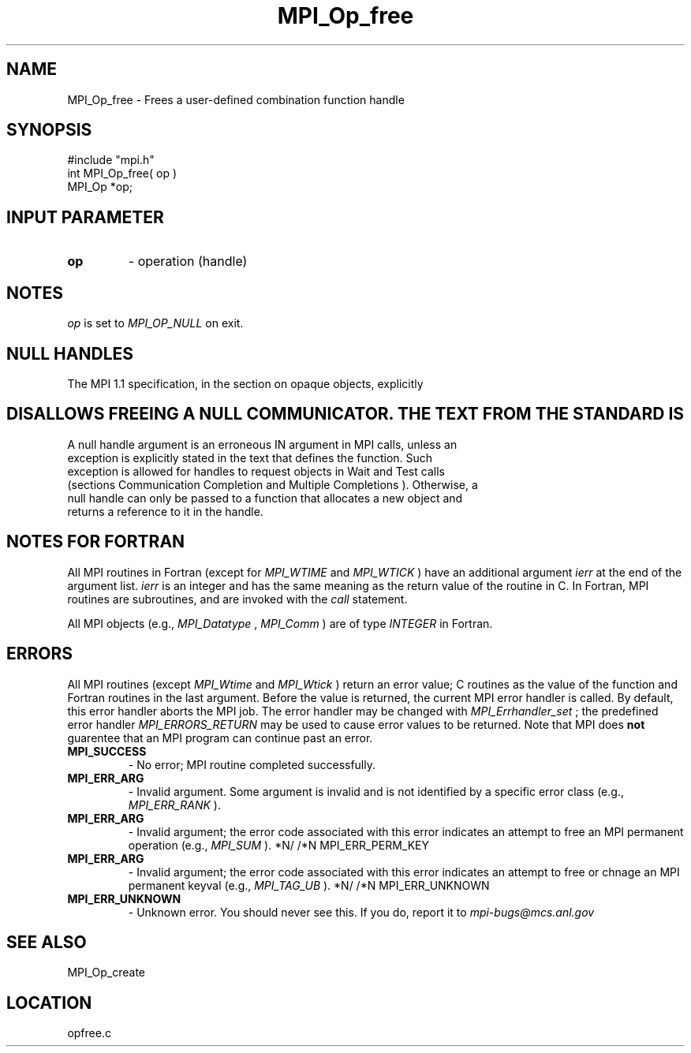 .TH MPI_Op_free 3 "1/6/1997" " " "MPI"
.SH NAME
MPI_Op_free \-  Frees a user-defined combination function handle 
.SH SYNOPSIS
.nf
#include "mpi.h"
int MPI_Op_free( op )
MPI_Op  *op;
.fi
.SH INPUT PARAMETER
.PD 0
.TP
.B op 
- operation (handle) 
.PD 1

.SH NOTES
.I op
is set to 
.I MPI_OP_NULL
on exit.

.SH NULL HANDLES
The MPI 1.1 specification, in the section on opaque objects, explicitly
.SH DISALLOWS FREEING A NULL COMMUNICATOR.  THE TEXT FROM THE STANDARD IS
.nf
A null handle argument is an erroneous IN argument in MPI calls, unless an
exception is explicitly stated in the text that defines the function. Such
exception is allowed for handles to request objects in Wait and Test calls
(sections Communication Completion and Multiple Completions ). Otherwise, a
null handle can only be passed to a function that allocates a new object and
returns a reference to it in the handle.
.fi

.SH NOTES FOR FORTRAN
All MPI routines in Fortran (except for 
.I MPI_WTIME
and 
.I MPI_WTICK
) have
an additional argument 
.I ierr
at the end of the argument list.  
.I ierr
is an integer and has the same meaning as the return value of the routine
in C.  In Fortran, MPI routines are subroutines, and are invoked with the
.I call
statement.

All MPI objects (e.g., 
.I MPI_Datatype
, 
.I MPI_Comm
) are of type 
.I INTEGER
in Fortran.

.SH ERRORS

All MPI routines (except 
.I MPI_Wtime
and 
.I MPI_Wtick
) return an error value;
C routines as the value of the function and Fortran routines in the last
argument.  Before the value is returned, the current MPI error handler is
called.  By default, this error handler aborts the MPI job.  The error handler
may be changed with 
.I MPI_Errhandler_set
; the predefined error handler
.I MPI_ERRORS_RETURN
may be used to cause error values to be returned.
Note that MPI does 
.B not
guarentee that an MPI program can continue past
an error.

.PD 0
.TP
.B MPI_SUCCESS 
- No error; MPI routine completed successfully.
.PD 1
.PD 0
.TP
.B MPI_ERR_ARG 
- Invalid argument.  Some argument is invalid and is not
identified by a specific error class (e.g., 
.I MPI_ERR_RANK
).
.PD 1
.PD 0
.TP
.B MPI_ERR_ARG 
- Invalid argument; the error code associated with this
error indicates an attempt to free an MPI permanent operation (e.g., 
.I MPI_SUM
).
*N/
/*N MPI_ERR_PERM_KEY
.PD 1
.PD 0
.TP
.B MPI_ERR_ARG 
- Invalid argument; the error code associated with this
error indicates an attempt to free or chnage an MPI permanent keyval (e.g., 
.I MPI_TAG_UB
).
*N/
/*N MPI_ERR_UNKNOWN
.PD 1
.PD 0
.TP
.B MPI_ERR_UNKNOWN 
- Unknown error.  You should never see this.  If you
do, report it to 
.I mpi-bugs@mcs.anl.gov
.
.PD 1

.SH SEE ALSO
MPI_Op_create
.br
.SH LOCATION
opfree.c
